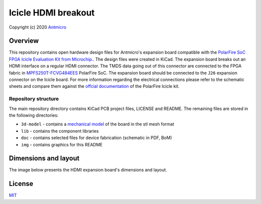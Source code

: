 ====================
Icicle HDMI breakout
====================

Copyright (c) 2020 `Antmicro <https://www.antmicro.com>`_

.. figure:: img/icicle-hdmi-breakout.png

Overview
========

This repository contains open hardware design files for Antmicro's expansion board compatible with the `PolarFire SoC FPGA Icicle Evaluation Kit from Microchip. <https://www.microsemi.com/existing-parts/parts/152514>`_.
The design files were created in KiCad.
The expansion board breaks out an HDMI interface on a regular HDMI connector.
The TMDS data going out of this connector are connected to the FPGA fabric in `MPFS250T-FCVG484EES <https://www.microsemi.com/document-portal/doc_download/1244583-polarfire-soc-advance-datasheet>`_ PolarFire SoC.
The expansion board should be connected to the ``J26`` expansion connector on the Icicle board.
For more information regarding the electrical connections please refer to the schematic sheets and compare them against the `offcial documentation <://www.microsemi.com/product-directory/soc-fpgas/5498-polarfire-soc-fpga#resources>`_ of the PolarFire Icicle kit.

Repository structure
--------------------

The main repository directory contains KiCad PCB project files, LICENSE and README.
The remaining files are stored in the following directories:

* ``3d-model`` - contains a `mechanical model <3d-model/icicle-hdmi-breakout.stl>`_ of the board in the stl mesh format
* ``lib`` - contains the component libraries
* ``doc`` - contains selected files for device fabrication (schematic in PDF, BoM)
* ``img`` - contains graphics for this README

Dimensions and layout
=====================

The image below presents the HDMI expansion board's dimensions and layout.

.. figure:: img/icicle-hdmi-breakout-mechanical.png

License
=======

`MIT <LICENSE>`_
